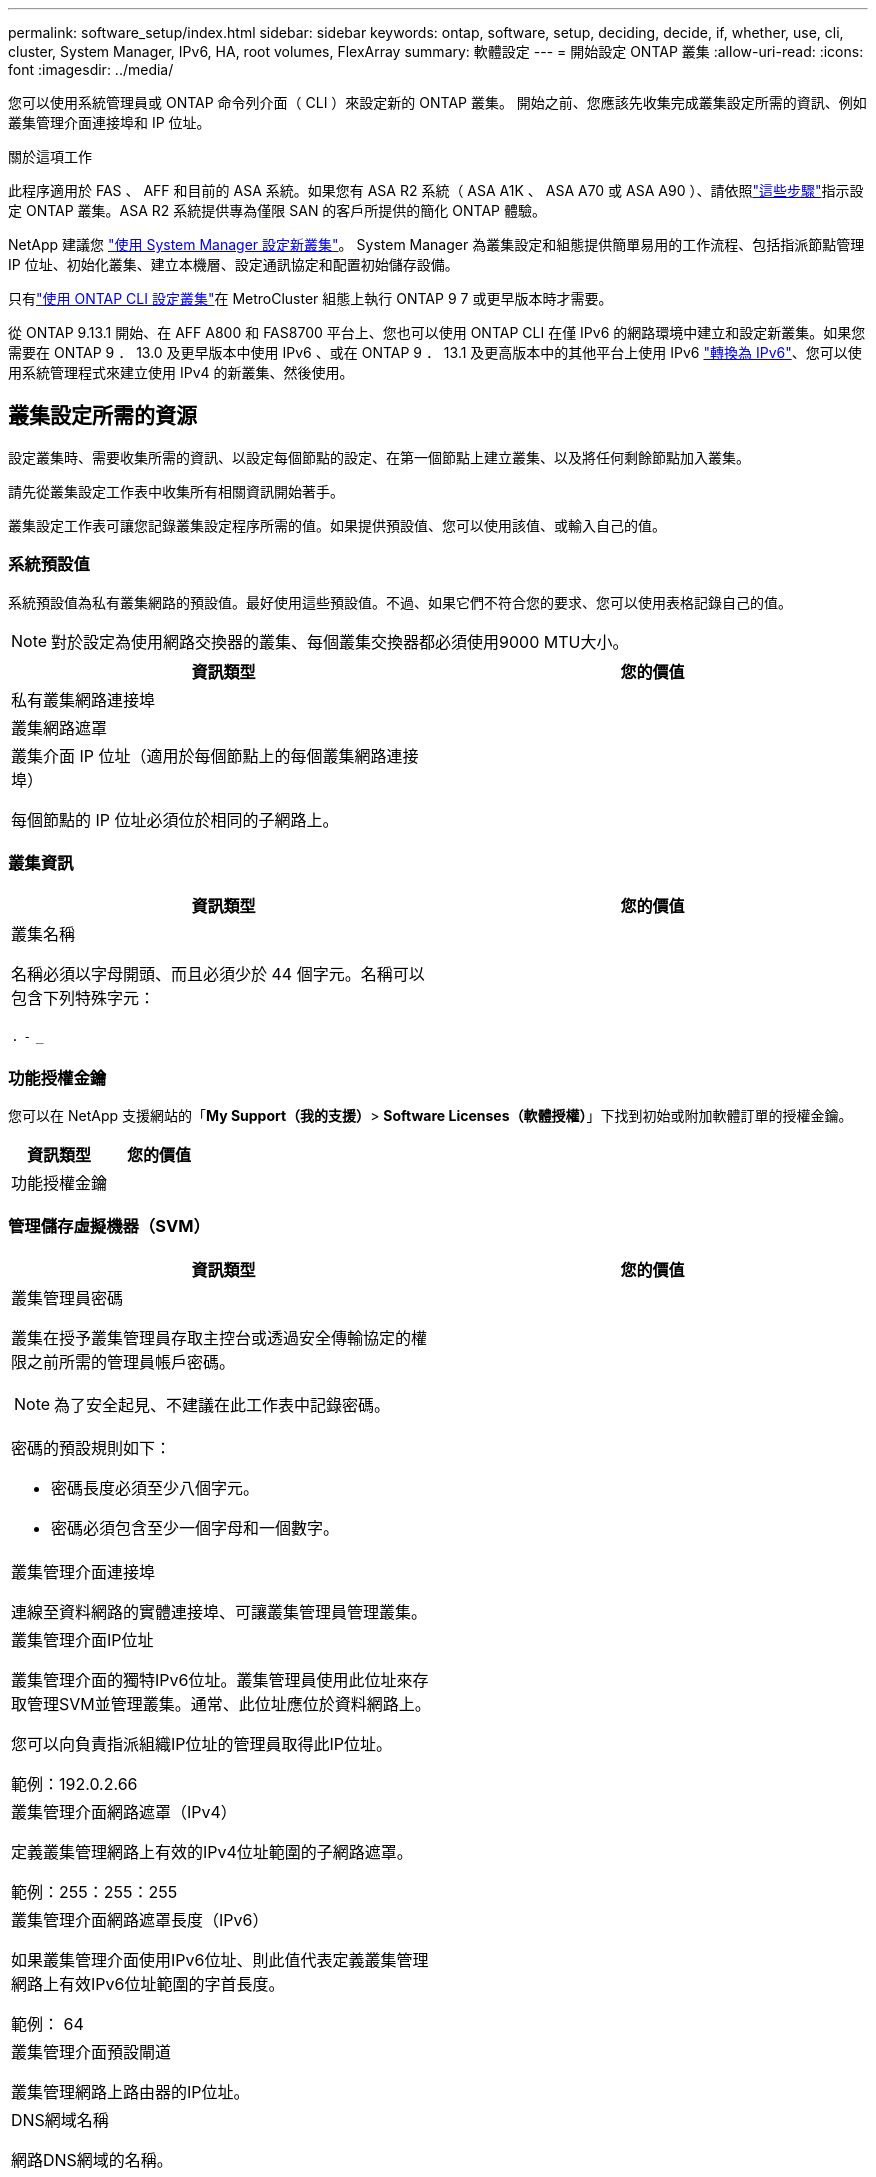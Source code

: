 ---
permalink: software_setup/index.html 
sidebar: sidebar 
keywords: ontap, software, setup, deciding, decide, if, whether, use, cli, cluster, System Manager, IPv6, HA, root volumes, FlexArray 
summary: 軟體設定 
---
= 開始設定 ONTAP 叢集
:allow-uri-read: 
:icons: font
:imagesdir: ../media/


[role="lead"]
您可以使用系統管理員或 ONTAP 命令列介面（ CLI ）來設定新的 ONTAP 叢集。  開始之前、您應該先收集完成叢集設定所需的資訊、例如叢集管理介面連接埠和 IP 位址。

.關於這項工作
此程序適用於 FAS 、 AFF 和目前的 ASA 系統。如果您有 ASA R2 系統（ ASA A1K 、 ASA A70 或 ASA A90 ）、請依照link:https://docs.netapp.com/us-en/asa-r2/install-setup/initialize-ontap-cluster.html["這些步驟"^]指示設定 ONTAP 叢集。ASA R2 系統提供專為僅限 SAN 的客戶所提供的簡化 ONTAP 體驗。

NetApp 建議您 link:../task_configure_ontap.html["使用 System Manager 設定新叢集"]。  System Manager 為叢集設定和組態提供簡單易用的工作流程、包括指派節點管理 IP 位址、初始化叢集、建立本機層、設定通訊協定和配置初始儲存設備。

只有link:task_create_the_cluster_on_the_first_node.html["使用 ONTAP CLI 設定叢集"]在 MetroCluster 組態上執行 ONTAP 9 7 或更早版本時才需要。

從 ONTAP 9.13.1 開始、在 AFF A800 和 FAS8700 平台上、您也可以使用 ONTAP CLI 在僅 IPv6 的網路環境中建立和設定新叢集。如果您需要在 ONTAP 9 ． 13.0 及更早版本中使用 IPv6 、或在 ONTAP 9 ． 13.1 及更高版本中的其他平台上使用 IPv6 link:convert-ipv4-to-ipv6-task.html["轉換為 IPv6"]、您可以使用系統管理程式來建立使用 IPv4 的新叢集、然後使用。



== 叢集設定所需的資源

設定叢集時、需要收集所需的資訊、以設定每個節點的設定、在第一個節點上建立叢集、以及將任何剩餘節點加入叢集。

請先從叢集設定工作表中收集所有相關資訊開始著手。

叢集設定工作表可讓您記錄叢集設定程序所需的值。如果提供預設值、您可以使用該值、或輸入自己的值。



=== 系統預設值

系統預設值為私有叢集網路的預設值。最好使用這些預設值。不過、如果它們不符合您的要求、您可以使用表格記錄自己的值。


NOTE: 對於設定為使用網路交換器的叢集、每個叢集交換器都必須使用9000 MTU大小。

[cols="2*"]
|===
| 資訊類型 | 您的價值 


| 私有叢集網路連接埠 |  


| 叢集網路遮罩 |  


| 叢集介面 IP 位址（適用於每個節點上的每個叢集網路連接埠）

每個節點的 IP 位址必須位於相同的子網路上。 |  
|===


=== 叢集資訊

[cols="2*"]
|===
| 資訊類型 | 您的價值 


| 叢集名稱

名稱必須以字母開頭、而且必須少於 44 個字元。名稱可以包含下列特殊字元：

`.` `-` `_` |  
|===


=== 功能授權金鑰

您可以在 NetApp 支援網站的「*My Support（我的支援）*> *Software Licenses（軟體授權）*」下找到初始或附加軟體訂單的授權金鑰。

[cols="2*"]
|===
| 資訊類型 | 您的價值 


| 功能授權金鑰 |  
|===


=== 管理儲存虛擬機器（SVM）

[cols="2*"]
|===
| 資訊類型 | 您的價值 


 a| 
叢集管理員密碼

叢集在授予叢集管理員存取主控台或透過安全傳輸協定的權限之前所需的管理員帳戶密碼。


NOTE: 為了安全起見、不建議在此工作表中記錄密碼。

密碼的預設規則如下：

* 密碼長度必須至少八個字元。
* 密碼必須包含至少一個字母和一個數字。

 a| 



 a| 
叢集管理介面連接埠

連線至資料網路的實體連接埠、可讓叢集管理員管理叢集。
 a| 



 a| 
叢集管理介面IP位址

叢集管理介面的獨特IPv6位址。叢集管理員使用此位址來存取管理SVM並管理叢集。通常、此位址應位於資料網路上。

您可以向負責指派組織IP位址的管理員取得此IP位址。

範例：192.0.2.66
 a| 



 a| 
叢集管理介面網路遮罩（IPv4）

定義叢集管理網路上有效的IPv4位址範圍的子網路遮罩。

範例：255：255：255
 a| 



 a| 
叢集管理介面網路遮罩長度（IPv6）

如果叢集管理介面使用IPv6位址、則此值代表定義叢集管理網路上有效IPv6位址範圍的字首長度。

範例： 64
 a| 



 a| 
叢集管理介面預設閘道

叢集管理網路上路由器的IP位址。
 a| 



 a| 
DNS網域名稱

網路DNS網域的名稱。

網域名稱必須包含英數字元。若要輸入多個DNS網域名稱、請以一個逗號或空格分隔每個名稱。
 a| 



 a| 
名稱伺服器IP位址

DNS名稱伺服器的IP位址。以一個逗號或空格分隔每個位址。
 a| 

|===


=== 節點資訊（適用於叢集中的每個節點）

[cols="2*"]
|===
| 資訊類型 | 您的價值 


 a| 
控制器的實體位置（選用）

控制器實體位置的說明。請使用說明來識別叢集中的此節點位置（例如「Lab 5、第7列、Rack B」）。
 a| 



 a| 
節點管理介面連接埠

連接至節點管理網路的實體連接埠、並可讓叢集管理員管理節點。
 a| 



 a| 
節點管理介面IP位址

管理網路上節點管理介面的唯一IPV4或IPv6位址。如果您將節點管理介面連接埠定義為資料連接埠、則此IP位址應該是資料網路上的唯一IP位址。

您可以向負責指派組織IP位址的管理員取得此IP位址。

範例：192.0.2.66
 a| 



 a| 
節點管理介面網路遮罩（IPv4）

定義節點管理網路上有效IP位址範圍的子網路遮罩。

如果將節點管理介面連接埠定義為資料連接埠、則網路遮罩應該是資料網路的子網路遮罩。

範例：255：255：255
 a| 



 a| 
節點管理介面網路遮罩長度（IPv6）

如果節點管理介面使用IPv6位址、則此值代表定義節點管理網路上有效IPv6位址範圍的前置碼長度。

範例： 64
 a| 



 a| 
節點管理介面預設閘道

節點管理網路上路由器的IP位址。
 a| 

|===


=== NTP伺服器資訊

[cols="2*"]
|===
| 資訊類型 | 您的價值 


 a| 
NTP伺服器位址

站台上網路時間傳輸協定（NTP）伺服器的IP位址。這些伺服器可用來同步整個叢集的時間。
 a| 

|===